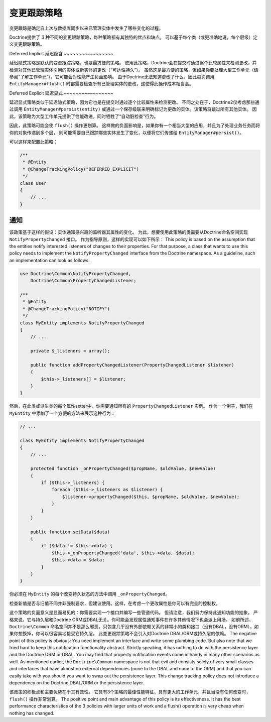 变更跟踪策略
========================

变更跟踪是确定自上次与数据库同步以来已管理实体中发生了哪些变化的过程。

Doctrine提供了 *3* 种不同的变更跟踪策略，每种策略都有其独特的优点和缺点。
可以基于每个类（或更准确地说，每个层级）定义变更跟踪策略。

Deferred Implicit
延迟隐含
~~~~~~~~~~~~~~~~~

延迟隐式策略是默认的变更跟踪策略，也是最方便的策略。
使用此策略，Doctrine会在提交时通过逐个比较属性来检测更改，并检测对其他已管理实体引用的实体或新实体的更改（“可达性持久”）。
虽然这是最方便的策略，但如果你要处理大型工作单元（请参阅“了解工作单元”），它可能会对性能产生负面影响。
由于Doctrine无法知道更改了什么，因此每次调用 ``EntityManager#flush()``
时都需要检查所有已管理实体的更改，这使得此操作成本相当高。

Deferred Explicit
延迟显式
~~~~~~~~~~~~~~~~~

延迟显式策略类似于延迟隐式策略，因为它也是在提交时通过逐个比较属性来检测更改。
不同之处在于，Doctrine2仅考虑那些通过调用 ``EntityManager#persist(entity)``
或通过一个保存级联来明确标记为更改的实体。该策略将跳过所有其他实体。
因此，该策略为大型工作单元提供了性能改进，同时牺牲了“自动脏检查”行为。

因此，此策略可能会使 ``flush()`` 操作更划算。
这样做的负面影响是，如果你有一个相当大型的应用，并且为了处理业务任务而将你的对象传递到多个层，
则可能需要自己跟踪哪些实体发生了变化，以便将它们传递给 ``EntityManager#persist()``。

可以这样来配置此策略：

.. code-block:: php

    /**
     * @Entity
     * @ChangeTrackingPolicy("DEFERRED_EXPLICIT")
     */
    class User
    {
        // ...
    }

通知
~~~~~~

该政策基于这样的假设：实体通知感兴趣的监听器其属性的变化。
为此，想要使用此策略的类需要从Doctrine命名空间实现 ``NotifyPropertyChanged`` 接口。
作为指导原则，这样的实现可以如下所示：
This policy is based on the assumption that the entities notify
interested listeners of changes to their properties. For that
purpose, a class that wants to use this policy needs to implement
the ``NotifyPropertyChanged`` interface from the Doctrine
namespace. As a guideline, such an implementation can look as
follows:

.. code-block:: php

    use Doctrine\Common\NotifyPropertyChanged,
        Doctrine\Common\PropertyChangedListener;

    /**
     * @Entity
     * @ChangeTrackingPolicy("NOTIFY")
     */
    class MyEntity implements NotifyPropertyChanged
    {
        // ...

        private $_listeners = array();

        public function addPropertyChangedListener(PropertyChangedListener $listener)
        {
            $this->_listeners[] = $listener;
        }
    }

然后，在此类或派生类的每个属性setter中，你需要通知所有的 ``PropertyChangedListener`` 实例。
作为一个例子，我们在 ``MyEntity`` 中添加了一个方便的方法来展示这种行为：

.. code-block:: php

    // ...

    class MyEntity implements NotifyPropertyChanged
    {
        // ...

        protected function _onPropertyChanged($propName, $oldValue, $newValue)
        {
            if ($this->_listeners) {
                foreach ($this->_listeners as $listener) {
                    $listener->propertyChanged($this, $propName, $oldValue, $newValue);
                }
            }
        }

        public function setData($data)
        {
            if ($data != $this->data) {
                $this->_onPropertyChanged('data', $this->data, $data);
                $this->data = $data;
            }
        }
    }

你必须在 ``MyEntity`` 的每个改变持久状态的方法中调用 ``_onPropertyChanged``。

检查新值是否与旧值不同并非强制要求，但建议使用。这样，在考虑一个更改属性是你可以有完全的控制权。

这个策略的负面意义是显而易见的：你需要实现一个接口并编写一些管道代码。
但请注意，我们努力保持此通知功能的抽象。
严格来说，它与持久层和Doctrine ORM或DBAL无关。你可能会发现属性通知事件在许多其他情况下也会派上用场。
如前所述，``Doctrine\Common`` 命名空间并不是那么邪恶，只包含几乎没有外部依赖关系的非常小的类和接口（没有DBAL，没有ORM），如果你想换掉，你可以很容易地接受它持久层。
此变更跟踪策略不会引入对Doctrine DBAL/ORM或持久层的依赖。
The negative point of this policy is obvious: You need implement an
interface and write some plumbing code. But also note that we tried
hard to keep this notification functionality abstract. Strictly
speaking, it has nothing to do with the persistence layer and the
Doctrine ORM or DBAL. You may find that property notification
events come in handy in many other scenarios as well. As mentioned
earlier, the ``Doctrine\Common`` namespace is not that evil and
consists solely of very small classes and interfaces that have
almost no external dependencies (none to the DBAL and none to the
ORM) and that you can easily take with you should you want to swap
out the persistence layer. This change tracking policy does not
introduce a dependency on the Doctrine DBAL/ORM or the persistence
layer.

该政策的积极点和主要优势在于其有效性。
它具有3个策略的最佳性能特征，具有更大的工作单元，并且当没有任何改变时，``flush()`` 操作非常划算。
The positive point and main advantage of this policy is its
effectiveness. It has the best performance characteristics of the 3
policies with larger units of work and a flush() operation is very
cheap when nothing has changed.
